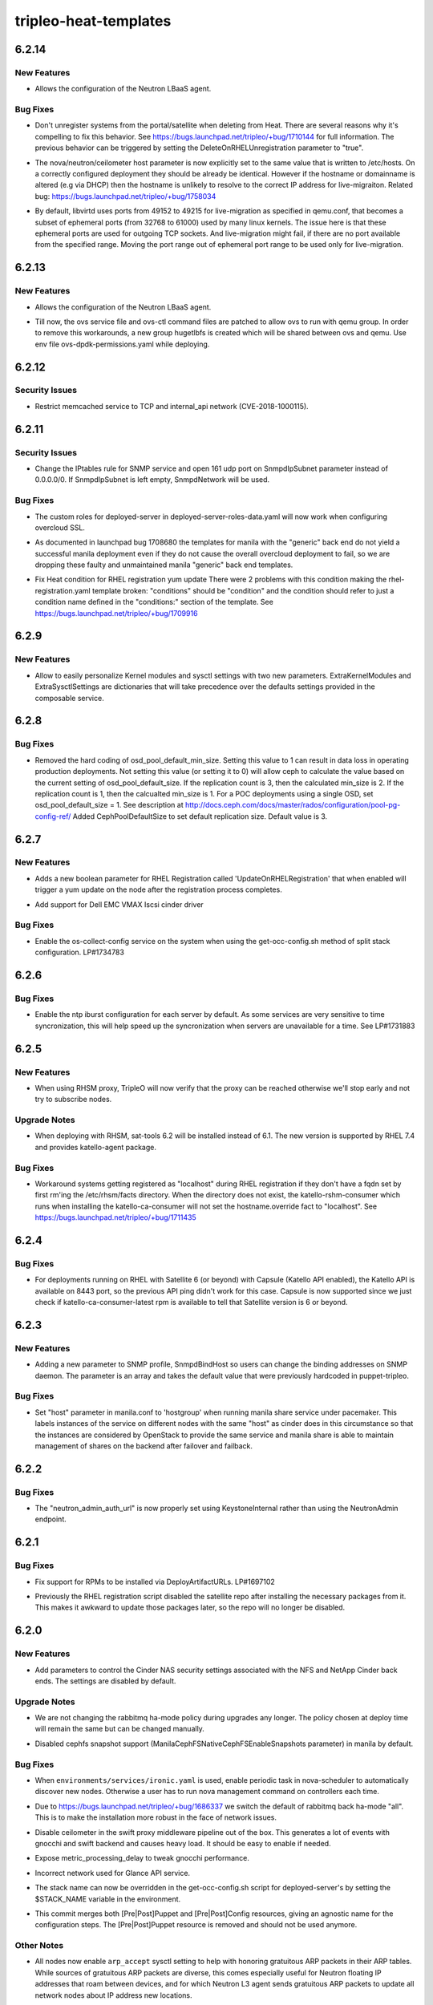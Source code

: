 ======================
tripleo-heat-templates
======================

.. _tripleo-heat-templates_6.2.14:

6.2.14
======

.. _tripleo-heat-templates_6.2.14_New Features:

New Features
------------

.. releasenotes/notes/enable-neutron-lbaas-integration-fa999ccd548ee6b6.yaml @ a7ebbd7d6dce9adf1952a2fb0b011e39c637c250

- Allows the configuration of the Neutron LBaaS agent.


.. _tripleo-heat-templates_6.2.14_Bug Fixes:

Bug Fixes
---------

.. releasenotes/notes/dont-unregister-on-delete-9708f7cbc73a0d2f.yaml @ d0288b450dd65f3f2d93564433dea29aab41f0da

- Don't unregister systems from the portal/satellite when deleting from Heat. There are several reasons why it's compelling to fix this behavior. See https://bugs.launchpad.net/tripleo/+bug/1710144 for full information. The previous behavior can be triggered by setting the DeleteOnRHELUnregistration parameter to "true".

.. releasenotes/notes/fix_nova_host-0b82c88597703353.yaml @ 7df20fd5738e9c00a4daf7e4f633c634f3b81f69

- The nova/neutron/ceilometer host parameter is now explicitly set to the
  same value that is written to /etc/hosts. On a correctly configured
  deployment they should be already be identical. However if the hostname
  or domainname is altered (e.g via DHCP) then the hostname is unlikely to
  resolve to the correct IP address for live-migraiton.
  Related bug: https://bugs.launchpad.net/tripleo/+bug/1758034

.. releasenotes/notes/live_migration_port_range-54c28faf0a67a3fc.yaml @ 832455031baf5e8eb094c208f667cc3ee0ebb23f

- By default, libvirtd uses ports from 49152 to 49215 for live-migration
  as specified in qemu.conf, that becomes a subset of ephemeral ports
  (from 32768 to 61000) used by many linux kernels.
  The issue here is that these ephemeral ports are used for outgoing TCP
  sockets. And live-migration might fail, if there are no port available
  from the specified range.
  Moving the port range out of ephemeral port range to be used only for
  live-migration.


.. _tripleo-heat-templates_6.2.13:

6.2.13
======

.. _tripleo-heat-templates_6.2.13_New Features:

New Features
------------

.. releasenotes/notes/enable-neutron-lbaas-integration-8cc3e9b71e0e3044.yaml @ b6eca3287dd479f702abd8008c673c4d46edabc6

- Allows the configuration of the Neutron LBaaS agent.

.. releasenotes/notes/ovs-dpdk-permissions-50c5b33334ff4711.yaml @ de86346b73577025e5a416dfd423e3aae2e16e41

- Till now, the ovs service file and ovs-ctl command files are patched to allow ovs to run with qemu group. In order to remove this workarounds, a new group hugetlbfs is created which will be shared between ovs and qemu. Use env file ovs-dpdk-permissions.yaml while deploying.


.. _tripleo-heat-templates_6.2.12:

6.2.12
======

.. _tripleo-heat-templates_6.2.12_Security Issues:

Security Issues
---------------

.. releasenotes/notes/memcached_hardening-2529734099da27f4.yaml @ d373df5ff89acaca762623fb3920b42778062f00

- Restrict memcached service to TCP and internal_api network (CVE-2018-1000115).


.. _tripleo-heat-templates_6.2.11:

6.2.11
======

.. _tripleo-heat-templates_6.2.11_Security Issues:

Security Issues
---------------

.. releasenotes/notes/snmp_firewall-ab17f60ba1ec71d2.yaml @ a67b208476a023fefacff78ddfb1688de8f9cc20

- Change the IPtables rule for SNMP service and open 161 udp port on
  SnmpdIpSubnet parameter instead of 0.0.0.0/0.
  If SnmpdIpSubnet is left empty, SnmpdNetwork will be used.


.. _tripleo-heat-templates_6.2.11_Bug Fixes:

Bug Fixes
---------

.. releasenotes/notes/deployed-server-ssl-c33d6810b889045c.yaml @ eb8de76ad05d1df678a2a18fecb3f43be5b26f2b

- The custom roles for deployed-server in deployed-server-roles-data.yaml will now work when configuring overcloud SSL.

.. releasenotes/notes/drop-manila-generic-driver-templates-b33e8966c263a1fd.yaml @ 298599d9331365d93e4cba907ea6b8c8df722249

- As documented in launchpad bug 1708680 the templates for manila with the
  "generic" back end do not yield a successful manila deployment even if
  they do not cause the overall overcloud deployment to fail, so we are
  dropping these faulty and unmaintained manila "generic" back end templates.

.. releasenotes/notes/fix-heat-condition-for-rhel-reg-311a3dce76cc0ec1.yaml @ f9ded9307b08cdfada3a469cc4ee46b919040aad

- Fix Heat condition for RHEL registration yum update
  There were 2 problems with this condition making the
  rhel-registration.yaml template broken: "conditions" should be "condition"
  and the condition should refer to just a condition name defined in the
  "conditions:" section of the template.  See
  https://bugs.launchpad.net/tripleo/+bug/1709916


.. _tripleo-heat-templates_6.2.9:

6.2.9
=====

.. _tripleo-heat-templates_6.2.9_New Features:

New Features
------------

.. releasenotes/notes/kernel-extra-aa48704056be72cd.yaml @ e9e0206bb4e8f20420a928b77e417c9da9b8ffa5

- Allow to easily personalize Kernel modules and sysctl settings with two new parameters.
  ExtraKernelModules and ExtraSysctlSettings are dictionaries that will take precedence
  over the defaults settings provided in the composable service.


.. _tripleo-heat-templates_6.2.8:

6.2.8
=====

.. _tripleo-heat-templates_6.2.8_Bug Fixes:

Bug Fixes
---------

.. releasenotes/notes/unset-ceph-default-min-size-0297620ed99dab5b.yaml @ 8e8cafcf33347d0a4301a01c9e0db6a8428bbc90

- Removed the hard coding of osd_pool_default_min_size. Setting this value
  to 1 can result in data loss in operating production deployments. Not
  setting this value (or setting it to 0) will allow ceph to calculate the
  value based on the current setting of osd_pool_default_size. If the
  replication count is 3, then the calculated min_size is 2.  If the
  replication count is 1, then the calcualted min_size is 1. For a POC
  deployments using a single OSD, set osd_pool_default_size = 1. See
  description at http://docs.ceph.com/docs/master/rados/configuration/pool-pg-config-ref/
  Added CephPoolDefaultSize to set default replication size. Default value is 3.


.. _tripleo-heat-templates_6.2.7:

6.2.7
=====

.. _tripleo-heat-templates_6.2.7_New Features:

New Features
------------

.. releasenotes/notes/update-on-rhel-registration-afbef3ead983b08f.yaml @ 3b6d480a891a695bd1fb3440ef86d988beb57aab

- Adds a new boolean parameter for RHEL Registration called
  'UpdateOnRHELRegistration' that when enabled will trigger a yum update
  on the node after the registration process completes.

.. releasenotes/notes/vmax_cinder_a6672898724a11e7.yaml @ 2677de31fc9d0f84ddc6d9465375dc606606cc0e

- Add support for Dell EMC VMAX Iscsi cinder driver


.. _tripleo-heat-templates_6.2.7_Bug Fixes:

Bug Fixes
---------

.. releasenotes/notes/fix-split-stack-os-collect-config-service-c4ad4e4e29a9e3b8.yaml @ 828bc54f84c4eb06d5b0bdfb470cff7014adf58b

- Enable the os-collect-config service on the system when using the
  get-occ-config.sh method of split stack configuration. LP#1734783


.. _tripleo-heat-templates_6.2.6:

6.2.6
=====

.. _tripleo-heat-templates_6.2.6_Bug Fixes:

Bug Fixes
---------

.. releasenotes/notes/enable-ntp-iburst-efbc24a43a72daae.yaml @ c1bc124c8e0a64af8735864b7a8a96348223fe44

- Enable the ntp iburst configuration for each server by default. As some
  services are very sensitive to time syncronization, this will help speed
  up the syncronization when servers are unavailable for a time. See
  LP#1731883


.. _tripleo-heat-templates_6.2.5:

6.2.5
=====

.. _tripleo-heat-templates_6.2.5_New Features:

New Features
------------

.. releasenotes/notes/rhsm_proxy_verify-548f104c97cf5f90.yaml @ d5c62813a67b94d84158ab5e12c94e2369279ccd

- When using RHSM proxy, TripleO will now verify that the proxy can be reached
  otherwise we'll stop early and not try to subscribe nodes.


.. _tripleo-heat-templates_6.2.5_Upgrade Notes:

Upgrade Notes
-------------

.. releasenotes/notes/sat-tools-0d0f0c53de9d34a5.yaml @ cc9f7a7d98c4bdcce3b96cdb8726598e8a54cd06

- When deploying with RHSM, sat-tools 6.2 will be installed instead of 6.1.
  The new version is supported by RHEL 7.4 and provides katello-agent package.


.. _tripleo-heat-templates_6.2.5_Bug Fixes:

Bug Fixes
---------

.. releasenotes/notes/workaround-unset-fqdn-for-rhel-reg-be9c4620146096be.yaml @ 5a5f546333668bcb3cf32c36afebaa68fc351eb8

- Workaround systems getting registered as "localhost" during RHEL registration if they don't have a fqdn set by first rm'ing the /etc/rhsm/facts directory. When the directory does not exist, the katello-rshm-consumer which runs when installing the katello-ca-consumer will not set the hostname.override fact to "localhost". See https://bugs.launchpad.net/tripleo/+bug/1711435


.. _tripleo-heat-templates_6.2.4:

6.2.4
=====

.. _tripleo-heat-templates_6.2.4_Bug Fixes:

Bug Fixes
---------

.. releasenotes/notes/sat_capsule-bb59fad44c17f97f.yaml @ b8680d53b82aed219ec006451add8f112b199451

- For deployments running on RHEL with Satellite 6 (or beyond) with Capsule (Katello API enabled),
  the Katello API is available on 8443 port, so the previous API ping didn't work for this case.
  Capsule is now supported since we just check if katello-ca-consumer-latest rpm is available
  to tell that Satellite version is 6 or beyond.


.. _tripleo-heat-templates_6.2.3:

6.2.3
=====

.. _tripleo-heat-templates_6.2.3_New Features:

New Features
------------

.. releasenotes/notes/snmp_listen-2364188f73d43b14.yaml @ 69b03c45dae8e0b63a2e6c641ba7cd6b6c7e2669

- Adding a new parameter to SNMP profile, SnmpdBindHost
  so users can change the binding addresses on SNMP daemon.
  The parameter is an array and takes the default value that
  were previously hardcoded in puppet-tripleo.


.. _tripleo-heat-templates_6.2.3_Bug Fixes:

Bug Fixes
---------

.. releasenotes/notes/add-hostgroup-default-for-host-parameter-02e3d48de1f69765.yaml @ 87d4bdf6932f6e10867d6c3ae4717c25e9ad93a4

- Set "host" parameter in manila.conf to 'hostgroup' when running manila share service under pacemaker.  This labels instances of the service on different nodes with the same "host" as cinder does in this circumstance so that the instances are considered by OpenStack to provide the same service and manila share is able to maintain management of shares on the backend after failover and failback.


.. _tripleo-heat-templates_6.2.2:

6.2.2
=====

.. _tripleo-heat-templates_6.2.2_Bug Fixes:

Bug Fixes
---------

.. releasenotes/notes/fix-neutron_admin_auth_url-c88224251d8eb807.yaml @ 1897de9f6f205b18e466da2e8f7966e63ad515d1

- The "neutron_admin_auth_url" is now properly set using KeystoneInternal rather than using the NeutronAdmin endpoint.


.. _tripleo-heat-templates_6.2.1:

6.2.1
=====

.. _tripleo-heat-templates_6.2.1_Bug Fixes:

Bug Fixes
---------

.. releasenotes/notes/fix-rpm-deploy-artifact-urls-03d5694073ad159d.yaml @ 703ff06d0f11f2a8cfdab7ce524febabe6e42f9f

- Fix support for RPMs to be installed via DeployArtifactURLs. LP#1697102

.. releasenotes/notes/leave-satellite-repo-enabled-8b60528bd5450c7b.yaml @ 2321346969e4e5f0b2ba056736dfcf1e005bbcad

- Previously the RHEL registration script disabled the satellite repo after
  installing the necessary packages from it.  This makes it awkward to
  update those packages later, so the repo will no longer be disabled.


.. _tripleo-heat-templates_6.2.0:

6.2.0
=====

.. _tripleo-heat-templates_6.2.0_New Features:

New Features
------------

.. releasenotes/notes/add-cinder-nas-secure-parameters-53f9d6a6e9bc129b.yaml @ 21eb374fa155131081e40bd3ec75c16ef6b454e4

- Add parameters to control the Cinder NAS security settings associated with the NFS and NetApp Cinder back ends. The settings are disabled by default.


.. _tripleo-heat-templates_6.2.0_Upgrade Notes:

Upgrade Notes
-------------

.. releasenotes/notes/change-rabbitmq-ha-mode-policy-default-6c6cd7f02181f0e0.yaml @ ff4db0db59184d23795ffde209974c9f57a63e2a

- We are not changing the rabbitmq ha-mode policy during upgrades any longer.
  The policy chosen at deploy time will remain the same but can be changed
  manually.

.. releasenotes/notes/disable-manila-cephfs-snapshots-by-default-d5320a05d9b501cf.yaml @ 12f0f6ca435e97984adc0d818370bd06be87c164

- Disabled cephfs snapshot support (ManilaCephFSNativeCephFSEnableSnapshots
  parameter) in manila by default.


.. _tripleo-heat-templates_6.2.0_Bug Fixes:

Bug Fixes
---------

.. releasenotes/notes/baremetal-cell-hosts-cd5cf5aa8a33643c.yaml @ 97c3806ccf1f5f38eeedcbea6524571b8b3ef040

- When ``environments/services/ironic.yaml`` is used, enable periodic task
  in nova-scheduler to automatically discover new nodes. Otherwise a user
  has to run nova management command on controllers each time.

.. releasenotes/notes/change-rabbitmq-ha-mode-policy-default-6c6cd7f02181f0e0.yaml @ ff4db0db59184d23795ffde209974c9f57a63e2a

- Due to https://bugs.launchpad.net/tripleo/+bug/1686337 we switch the
  default of rabbitmq back ha-mode "all". This is to make the installation
  more robust in the face of network issues.

.. releasenotes/notes/disable-ceilo-middleware-6853cb92e3e08161.yaml @ f762bbc3610cad472b9e10cac3609818384ed520

- Disable ceilometer in the swift proxy middleware pipeline out of the box. This generates a lot of events with gnocchi and swift backend and causes heavy load. It should be easy to enable if needed.

.. releasenotes/notes/expose-metric-processing-delay-0c098d7ec0af0728.yaml @ c9afae93f2abc1a8622737c5a4c878b0ca3faad4

- Expose metric_processing_delay to tweak gnocchi performance.

.. releasenotes/notes/fix-glance-api-network-4f9d7c20475a5994.yaml @ fa37664af5d9aea73b77807e078b4ccde0afdb53

- Incorrect network used for Glance API service.

.. releasenotes/notes/stack-name-input-73f4d4d052f1377e.yaml @ d8e27308c7296442106f4b4f2b615eaef17aad58

- The stack name can now be overridden in the get-occ-config.sh script for deployed-server's by setting the $STACK_NAME variable in the environment.

.. releasenotes/notes/swap-prepuppet-and-postpuppet-to-preconfig-and-postconfig-debd5f28bc578d51.yaml @ ffb7ba51e19caba276ee256f7083833e9bcf3b76

- This commit merges both [Pre|Post]Puppet and [Pre|Post]Config resources, giving an agnostic name for the configuration steps. The [Pre|Post]Puppet resource is removed and should not be used anymore.


.. _tripleo-heat-templates_6.2.0_Other Notes:

Other Notes
-----------

.. releasenotes/notes/enable-arp_accept-6296b0113bc56b10.yaml @ 0b6ce86e7ae59f25a6502269b216f16e2189708a

- All nodes now enable ``arp_accept`` sysctl setting to help with honoring
  gratuitous ARP packets in their ARP tables. While sources of gratuitous ARP
  packets are diverse, this comes especially useful for Neutron floating IP
  addresses that roam between devices, and for which Neutron L3 agent sends
  gratuitous ARP packets to update all network nodes about IP address new
  locations.


.. _tripleo-heat-templates_6.1.0:

6.1.0
=====

.. _tripleo-heat-templates_6.1.0_New Features:

New Features
------------

.. releasenotes/notes/add-ldap-backend-0bda702fb0aa24bf.yaml @ 4db1c9f8e4b82e9430e76b1d02542dd6d6b65ef5

- Add capabilities to configure LDAP backends as for keystone domains. This can be done by using the KeystoneLDAPDomainEnable and KeystoneLDAPBackendConfigs parameters.

.. releasenotes/notes/migration_over_ssh-003e2a92f5f5374d.yaml @ 1eeedbc095c432082c9a6d08c4d15ece36769a52

- Add support for cold migration over ssh.
  
  This enables nova cold migration.
  
  This also switches to SSH as the default transport for live-migration.
  The tripleo-common mistral action that generates passwords supplies the
  MigrationSshKey parameter that enables this.

.. releasenotes/notes/ssh_known_hosts-287563590632d1aa.yaml @ 68d7196d472b5195c19e871e960996e89a7bcb9c

- SSH host key exchange. The ssh host keys are collected from each host, combined, and written to /etc/ssh/ssh_known_hosts.

.. releasenotes/notes/sshd-service-extensions-0c4d0879942a2052.yaml @ cbf997e73771735d9c8536376b7de075bc8256e1

- Added ability to manage MOTD Banner
  Enabled SSHD composible service by default. Puppet-ssh manages the sshd config.


.. _tripleo-heat-templates_6.1.0_Known Issues:

Known Issues
------------

.. releasenotes/notes/ovs-2.5-2.6-composable-upgrades-workaround-73f4e56127c910b4.yaml @ d3f47eb0b97bab298759021162efebed45c658d0

- During the ovs upgrade for 2.5 to 2.6 we need to workaround the classic yum update command by handling the upgrade of the package separately to not loose the IPs and the connectivity on the nodes. The workaround is discussed here https://bugs.launchpad.net/tripleo/+bug/1669714


.. _tripleo-heat-templates_6.1.0_Upgrade Notes:

Upgrade Notes
-------------

.. releasenotes/notes/ovs-2.5-2.6-composable-upgrades-workaround-73f4e56127c910b4.yaml @ d3f47eb0b97bab298759021162efebed45c658d0

- The upgrade from openvswitch 2.5 to 2.6 is handled gracefully and there should be no user impact in particular no restart of the openvswitch service. For more information please see the related bug above which also links the relevant code reviews. The workaround (transparent to the user/doesn't require any input) is to download the OVS package and install with --nopostun and --notriggerun options provided by the rpm binary.

.. releasenotes/notes/replace-references-to-old-ctlplane-0df7f2ae8910559c.yaml @ d381054c8e92c8341e243179e2de447cf11242b3

- The default network for the ctlplane changed from 192.0.2.0/24 to
  192.168.24.0/24. All references to the ctlplane network in the templates
  have been updated to reflect this change. When upgrading from a previous
  release, if the default network was used for the ctlplane (192.0.2.0/24),
  then it is necessary to provide as input, via environment file, the correct
  setting for all the parameters that previously defaulted to 192.0.2.x and
  now default to 192.168.24.x; there is an environment file which could be
  used on upgrade `environments/updates/update-from-192_0_2-subnet.yaml` to
  cover a simple scenario but it won't be enough for scenarios using an
  external load balancer, Contrail or Cisto N1KV. Follows a list of params to
  be provided on upgrade.
  From contrail-net.yaml: EC2MetadataIp, ControlPlaneDefaultRoute
  From external-loadbalancer-vip-v6.yaml: ControlFixedIPs
  From external-loadbalancer-vip.yaml: ControlFixedIPs
  From network-environment.yaml: EC2MetadataIp, ControlPlaneDefaultRoute
  From neutron-ml2-cisco-n1kv.yaml: N1000vVSMIP, N1000vMgmtGatewayIP
  From contrail-vrouter.yaml: ContrailVrouterGateway


.. _tripleo-heat-templates_6.1.0_Deprecation Notes:

Deprecation Notes
-----------------

.. releasenotes/notes/migration_over_ssh-003e2a92f5f5374d.yaml @ 1eeedbc095c432082c9a6d08c4d15ece36769a52

- The TCP transport is no longer used for live-migration and the firewall
  port has been closed.


.. _tripleo-heat-templates_6.1.0_Security Issues:

Security Issues
---------------

.. releasenotes/notes/etcdtoken-4c46bdfac940acda.yaml @ 8f728b395328ae1231ef026a8f6c1c06a0b880a9

- Secure EtcdInitialClusterToken by removing the default value
  and make the parameter hidden.
  Fixes `bug 1673266 <https://bugs.launchpad.net/tripleo/+bug/1673266>`__.


.. _tripleo-heat-templates_6.1.0_Bug Fixes:

Bug Fixes
---------

.. releasenotes/notes/allow-neutron-dhcp-agents-per-network-calculation-536c70391497256d.yaml @ 9c91720199242174151b5d01803785e8266a4db7

- NeutronDhcpAgents had a default value of 3 that, even though unused in
  practice was a bad default value. Changing the default value to a
  sentinel value and making the hiera conditional allows deploy-time
  logic in puppet to provide a default value based on the number of dhcp
  agents being deployed.

.. releasenotes/notes/big-switch-agent-4c743a2112251234.yaml @ f9d2ce123bf0fcebb50a97fce4db7412d0d70e38

- Updated bigswitch environment file to include the bigswitch agent
  installation and correct support for the restproxy configuration.

.. releasenotes/notes/deployed-server-firewall-purge-9d9fe73faf925056.yaml @ 33e63c2c77fde0af65e33d404dc99036785ee94a

- The initial firewall will now be purged by the deployed-server bootstrap scripts. This is needed to prevent possible issues with bootstrapping the initial Pacemaker cluster. See https://bugs.launchpad.net/tripleo/+bug/1679234

.. releasenotes/notes/fix-cinder-nfs-share-usage-0968f88eff7ffb99.yaml @ 8b7a995df3014d1da312424278dc4753a34f44a6

- Fixes an issue when using the CinderNfsServers parameter_defaults setting.  It now works using a single share as well as a comma-separated list of shares.

.. releasenotes/notes/fix-neutron-dpdk-firewall-436aee39a0d7ed65.yaml @ e6fbc8e45d4d4df0caec8abc32280ac61c5efe26

- Fixes firewall rules from neutron OVS agent not being inherited correctly and applied in neutron OVS DPDK template.

.. releasenotes/notes/fix-odl-provider-mapping-hiera-5b3472184be490e2.yaml @ a17f6c6816b617c9ba5cbc2079f02f6cd2e0d492

- Fixes OpenDaylightProviderMappings parsing on a comma delimited list.

.. releasenotes/notes/install-openstack-selinux-d14b2e26feb6d04e.yaml @ ac98fcfc5cff830556c3b006a0d980856857fe3c

- openstack-selinux is now installed by the deployed-server bootstrap scripts. Previously, it was not installed, so if SELinux was set to enforcing, all OpenStack policy was missing.

.. releasenotes/notes/make-panko-default-8d0e824fc91cef56.yaml @ f8d229285bf4a4786e6adf0f60e1a8046cf46972

- Since panko is enabled by default, include it the default dispatcher for ceilometer events.

.. releasenotes/notes/restrict-mongodb-memory-de7bf6754d7234d9.yaml @ c25a96357cbdddf2af2a3c5e3da65d8fbd00a99b

- Add knobs to limit memory comsumed by mongodb with systemd

.. releasenotes/notes/set-ceilometer-auth-flag-382f68ddb2cbcb6b.yaml @ b8855022563dda29aa78590a67386db35c5c6687

- We need ceilometer user in cases where ceilometer API is disabled. This is to ensure other ceilometer services can still authenticate with keystone.

.. releasenotes/notes/sriov-pci-passthrough-8f28719b889bdaf7.yaml @ 8a4c6cbdf5e70b92f2e6b123f36545c957425d08

- The ``pci_passthrough`` hiera value should be passed as a string (`bug 1675036 <https://bugs.launchpad.net/tripleo/+bug/1675036>`__).

.. releasenotes/notes/token-flush-twice-a-day-d4b00a2953a6b383.yaml @ c1fc74c0f3a8ba34032ac40ee67ef3bc4b7c9d3e

- The token flush cron job has been modified to run hourly instead of once a day. This is because this was causing issues with larger deployments, as the operation would take too long and sometimes even fail because of the transaction being so large. Note that this only affects people using the UUID token provider.


.. _tripleo-heat-templates_6.0.0:

6.0.0
=====

.. _tripleo-heat-templates_6.0.0_Prelude:

Prelude
-------

.. releasenotes/notes/manila-with-managed-ceph-e5178fd06127624f.yaml @ 38cbdc5424096de93c73116123f45436a35a6884

Support for Manila/CephFS with TripleO managed Ceph cluster


.. _tripleo-heat-templates_6.0.0_New Features:

New Features
------------

.. releasenotes/notes/manila-with-managed-ceph-e5178fd06127624f.yaml @ 38cbdc5424096de93c73116123f45436a35a6884

- It is now possible to configure Manila with CephFS to use a
  TripleO managed Ceph cluster. When using the Heat environment
  file at environments/manila-cephfsnative-config.yaml Manila
  will be configured to use the TripleO managed Ceph cluster
  if CephMDS is deployed as well, which can be done using the
  file environments/services/ceph-mds.yaml

